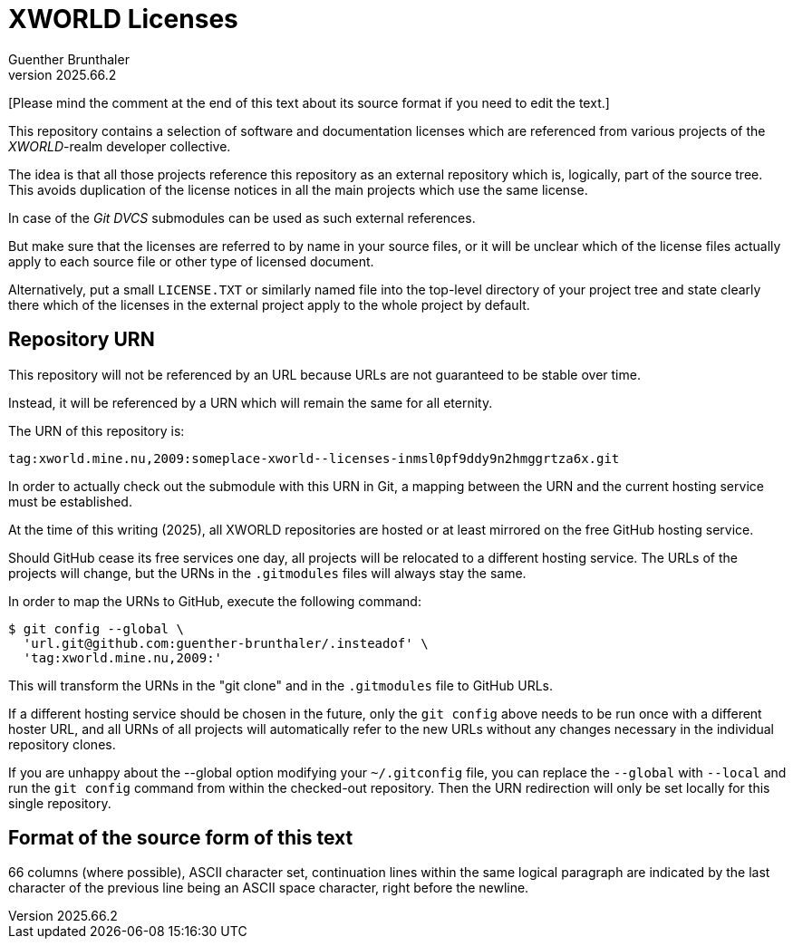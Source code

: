 XWORLD Licenses
===============
Guenther Brunthaler
v2025.66.2

[Please mind the comment at the end of this text about its source 
format if you need to edit the text.]

This repository contains a selection of software and 
documentation licenses which are referenced from various projects 
of the 'XWORLD'-realm developer collective.

The idea is that all those projects reference this repository as 
an external repository which is, logically, part of the source 
tree. This avoids duplication of the license notices in all the 
main projects which use the same license.

In case of the 'Git DVCS' submodules can be used as such external 
references.

But make sure that the licenses are referred to by name in your 
source files, or it will be unclear which of the license files 
actually apply to each source file or other type of licensed 
document.

Alternatively, put a small `LICENSE.TXT` or similarly named file 
into the top-level directory of your project tree and state 
clearly there which of the licenses in the external project apply 
to the whole project by default.


Repository URN
--------------

This repository will not be referenced by an URL because URLs are 
not guaranteed to be stable over time.

Instead, it will be referenced by a URN which will remain the 
same for all eternity.

The URN of this repository is:

`tag:xworld.mine.nu,2009:someplace-xworld--licenses-inmsl0pf9ddy9n2hmggrtza6x.git`

In order to actually check out the submodule with this URN in 
Git, a mapping between the URN and the current hosting service 
must be established.

At the time of this writing (2025), all XWORLD repositories are 
hosted or at least mirrored on the free GitHub hosting service.

Should GitHub cease its free services one day, all projects will 
be relocated to a different hosting service. The URLs of the 
projects will change, but the URNs in the `.gitmodules` files 
will always stay the same.

In order to map the URNs to GitHub, execute the following 
command:

----
$ git config --global \
  'url.git@github.com:guenther-brunthaler/.insteadof' \
  'tag:xworld.mine.nu,2009:'
----

This will transform the URNs in the "git clone" and in the 
`.gitmodules` file to GitHub URLs.

If a different hosting service should be chosen in the future, 
only the `git config` above needs to be run once with a different 
hoster URL, and all URNs of all projects will automatically refer 
to the new URLs without any changes necessary in the individual 
repository clones.

If you are unhappy about the --global option modifying your 
`~/.gitconfig` file, you can replace the `--global` with 
`--local` and run the `git config` command from within the 
checked-out repository. Then the URN redirection will only be set 
locally for this single repository.


Format of the source form of this text
--------------------------------------

66 columns (where possible), ASCII character set, continuation 
lines within the same logical paragraph are indicated by the last 
character of the previous line being an ASCII space character, 
right before the newline.
